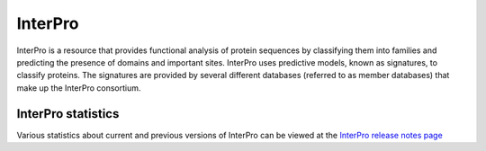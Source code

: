 ########
InterPro
########

InterPro is a resource that provides functional analysis of protein sequences by
classifying them into families and predicting the presence of domains and
important sites. InterPro uses predictive models, known as signatures, to
classify proteins. The signatures are provided by several different databases
(referred to as member databases) that make up the InterPro consortium.

*******************
InterPro statistics
*******************

Various statistics about current and previous versions of InterPro can be
viewed at the
`InterPro release notes page <https://www.ebi.ac.uk/interpro/release_notes/>`_
